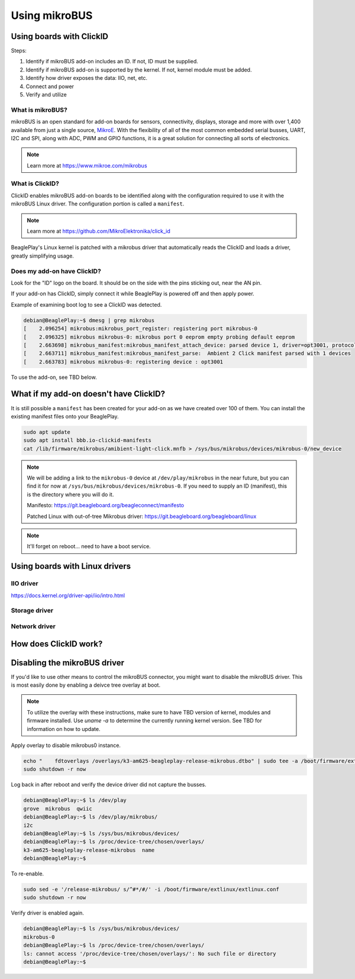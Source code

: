 .. _beagleplay-mikrobus:

Using mikroBUS
##############

Using boards with ClickID
*************************

Steps:

1. Identify if mikroBUS add-on includes an ID. If not, ID must be supplied.
2. Identify if mikroBUS add-on is supported by the kernel. If not, kernel module must be added.
3. Identify how driver exposes the data: IIO, net, etc.
4. Connect and power
5. Verify and utilize

What is mikroBUS?
=================

mikroBUS is an open standard for add-on boards for sensors, connectivity, displays, storage and more with over 1,400 available from just a single source, `MikroE <https://www.mikroe.com/click>`_. With the flexibility of all of the most common embedded serial busses, UART, I2C and SPI, along with ADC, PWM and GPIO functions, it is a great solution for connecting all sorts of electronics.

.. note::

   Learn more at https://www.mikroe.com/mikrobus

What is ClickID?
================

ClickID enables mikroBUS add-on boards to be identified along with the configuration required to use it with the mikroBUS Linux driver. The configuration portion is called a ``manifest``.

.. note::

   Learn more at https://github.com/MikroElektronika/click_id

BeaglePlay's Linux kernel is patched with a mikrobus driver that automatically reads the ClickID and loads a driver, greatly simplifying usage.


Does my add-on have ClickID?
============================

Look for the "ID" logo on the board. It should be on the side with the pins sticking out, near the AN pin.

.. todo::

   Need an image of the logo

If your add-on has ClickID, simply connect it while BeaglePlay is powered off and then apply power.

Example of examining boot log to see a ClickID was detected.

.. code:: shell-session

    debian@BeaglePlay:~$ dmesg | grep mikrobus
    [    2.096254] mikrobus:mikrobus_port_register: registering port mikrobus-0
    [    2.096325] mikrobus mikrobus-0: mikrobus port 0 eeprom empty probing default eeprom
    [    2.663698] mikrobus_manifest:mikrobus_manifest_attach_device: parsed device 1, driver=opt3001, protocol=3, reg=44
    [    2.663711] mikrobus_manifest:mikrobus_manifest_parse:  Ambient 2 Click manifest parsed with 1 devices
    [    2.663783] mikrobus mikrobus-0: registering device : opt3001


To use the add-on, see TBD below.


What if my add-on doesn't have ClickID?
***************************************

It is still possible a ``manifest`` has been created for your add-on as we have created over 100 of them. You can install the existing manifest files onto your BeaglePlay.


.. code::

   sudo apt update
   sudo apt install bbb.io-clickid-manifests
   cat /lib/firmware/mikrobus/amibient-light-click.mnfb > /sys/bus/mikrobus/devices/mikrobus-0/new_device


.. note::

   We will be adding a link to the ``mikrobus-0`` device at ``/dev/play/mikrobus`` in the near
   future, but you can find it for now at ``/sys/bus/mikrobus/devices/mikrobus-0``. If you
   need to supply an ID (manifest), this is the directory where you will do it.

   Manifesto: https://git.beagleboard.org/beagleconnect/manifesto

   Patched Linux with out-of-tree Mikrobus driver: https://git.beagleboard.org/beagleboard/linux


.. note::

   It'll forget on reboot... need to have a boot service.

.. todo::

   To make it stick, ...


Using boards with Linux drivers
*******************************

IIO driver
==========

https://docs.kernel.org/driver-api/iio/intro.html

.. code: shell-session

    debian@BeaglePlay:~$ iio_info 
    Library version: 0.24 (git tag: v0.24)
    Compiled with backends: local xml ip usb
    IIO context created with local backend.
    Backend version: 0.24 (git tag: v0.24)
    Backend description string: Linux BeaglePlay 5.10.168-ti-arm64-r104 #1bullseye SMP Thu Jun 8 23:07:22 UTC 2023 aarch64
    IIO context has 2 attributes:
	    local,kernel: 5.10.168-ti-arm64-r104
	    uri: local:
    IIO context has 2 devices:
	    iio:device0: opt3001
		    1 channels found:
			illuminance:  (input)
			    2 channel-specific attributes found:
				    attr  0: input value: 163.680000
				    attr  1: integration_time value: 0.800000
		    2 device-specific attributes found:
				    attr  0: current_timestamp_clock value: realtime
    
				    attr  1: integration_time_available value: 0.1 0.8
		    No trigger on this device
	    iio:device1: adc102s051
		    2 channels found:
			    voltage1:  (input)
			    2 channel-specific attributes found:
				    attr  0: raw value: 4084
				    attr  1: scale value: 0.805664062
			    voltage0:  (input)
			    2 channel-specific attributes found:
				    attr  0: raw value: 2440
				    attr  1: scale value: 0.805664062
		    No trigger on this device


Storage driver
==============


Network driver
==============


How does ClickID work?
**********************


Disabling the mikroBUS driver
*****************************

If you'd like to use other means to control the mikroBUS connector, you might want to disable the mikroBUS driver. This is most easily done by enabling a deivce tree overlay at boot.

.. todo::

    Document kernel version that integrates this overlay and where to get update instructions.

.. note::

    To utilize the overlay with these instructions, make sure to have TBD version of kernel, modules and firmware installed. Use `uname -a` to determine the currently running kernel version. See TBD for information on how to update.

Apply overlay to disable mikrobus0 instance.

.. code-block:: bash

    echo "    fdtoverlays /overlays/k3-am625-beagleplay-release-mikrobus.dtbo" | sudo tee -a /boot/firmware/extlinux/extlinux.conf
    sudo shutdown -r now

Log back in after reboot and verify the device driver did not capture the busses.

.. code-block:: shell-session

    debian@BeaglePlay:~$ ls /dev/play
    grove  mikrobus  qwiic
    debian@BeaglePlay:~$ ls /dev/play/mikrobus/
    i2c
    debian@BeaglePlay:~$ ls /sys/bus/mikrobus/devices/
    debian@BeaglePlay:~$ ls /proc/device-tree/chosen/overlays/
    k3-am625-beagleplay-release-mikrobus  name
    debian@BeaglePlay:~$

To re-enable.

.. code-block:: bash

    sudo sed -e '/release-mikrobus/ s/^#*/#/' -i /boot/firmware/extlinux/extlinux.conf
    sudo shutdown -r now

Verify driver is enabled again.

.. code-block:: shell-session

    debian@BeaglePlay:~$ ls /sys/bus/mikrobus/devices/
    mikrobus-0
    debian@BeaglePlay:~$ ls /proc/device-tree/chosen/overlays/
    ls: cannot access '/proc/device-tree/chosen/overlays/': No such file or directory
    debian@BeaglePlay:~$

.. todo::

   * How do turn off the driver?
   * How do turn on spidev?
   * How do I enable GPIO?
   * How do a provide a manifest?


.. todo::

   * Needs udev
   * Needs live description
